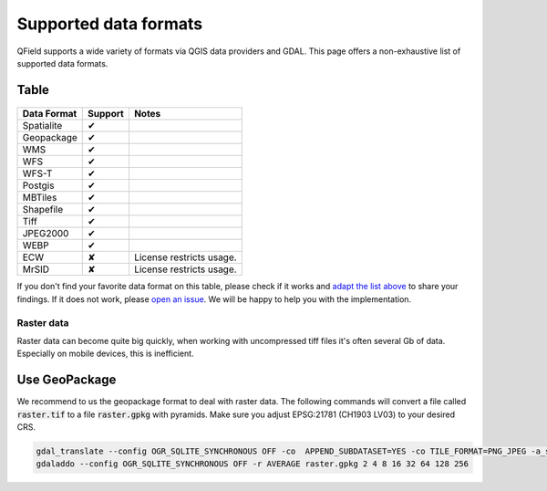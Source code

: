 ######################
Supported data formats
######################

QField supports a wide variety of formats via QGIS data providers and GDAL.
This page offers a non-exhaustive list of supported data formats.

Table
.....

  .. role:: yay
  .. role:: nay
  .. role:: moreorless

+-----------------+-----------------+---------------------------------------+
| Data Format     | Support         | Notes                                 |
+=================+=================+=======================================+
| Spatialite      | :yay:`✔`        |                                       |
+-----------------+-----------------+---------------------------------------+
| Geopackage      | :yay:`✔`        |                                       |
+-----------------+-----------------+---------------------------------------+
| WMS             | :yay:`✔`        |                                       |
+-----------------+-----------------+---------------------------------------+
| WFS             | :yay:`✔`        |                                       |
+-----------------+-----------------+---------------------------------------+
| WFS-T           | :yay:`✔`        |                                       |
+-----------------+-----------------+---------------------------------------+
| Postgis         | :yay:`✔`        |                                       |
+-----------------+-----------------+---------------------------------------+
| MBTiles         | :yay:`✔`        |                                       |
+-----------------+-----------------+---------------------------------------+
| Shapefile       | :yay:`✔`        |                                       |
+-----------------+-----------------+---------------------------------------+
| Tiff            | :yay:`✔`        |                                       |
+-----------------+-----------------+---------------------------------------+
| JPEG2000        | :yay:`✔`        |                                       |
+-----------------+-----------------+---------------------------------------+
| WEBP            | :yay:`✔`        |                                       |
+-----------------+-----------------+---------------------------------------+
| ECW             | :nay:`✘`        | License restricts usage.              |
+-----------------+-----------------+---------------------------------------+
| MrSID           | :nay:`✘`        | License restricts usage.              |
+-----------------+-----------------+---------------------------------------+

If you don't find your favorite data format on this table, please check if it
works and `adapt the list above <https://github.com/opengisch/QField-docs/edit/master/en/project-management/dataformat.rst>`_ to share your findings. If it does not work,
please `open an issue <https://github.com/opengisch/OSGeo4A/issues>`_. We will be
happy to help you with the implementation.

Raster data
===========

Raster data can become quite big quickly, when working with uncompressed tiff files it's often several Gb of data. Especially on mobile devices, this is inefficient.

Use GeoPackage
..............

We recommend to us the geopackage format to deal with raster data. The following commands will convert a file called :code:`raster.tif` to a file :code:`raster.gpkg` with pyramids. Make sure you adjust EPSG:21781 (CH1903 LV03) to your desired CRS.

.. code:: bash

  gdal_translate --config OGR_SQLITE_SYNCHRONOUS OFF -co  APPEND_SUBDATASET=YES -co TILE_FORMAT=PNG_JPEG -a_srs EPSG:21781 -of GPKG raster.tif raster.gpkg
  gdaladdo --config OGR_SQLITE_SYNCHRONOUS OFF -r AVERAGE raster.gpkg 2 4 8 16 32 64 128 256
